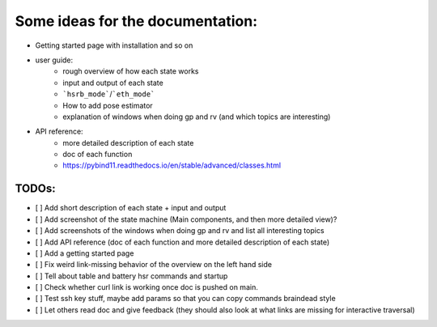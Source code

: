 Some ideas for the documentation:
=================================
- Getting started page with installation and so on
- user guide: 
    - rough overview of how each state works 
    - input and output of each state
    - ```hsrb_mode```/```eth_mode```
    - How to add pose estimator
    - explanation of windows when doing gp and rv (and which topics are interesting)
- API reference:
    - more detailed description of each state
    - doc of each function
    - https://pybind11.readthedocs.io/en/stable/advanced/classes.html

--------------------
TODOs:
--------------------

- [ ] Add short description of each state + input and output
- [ ] Add screenshot of the state machine (Main components, and then more detailed view)?
- [ ] Add screenshots of the windows when doing gp and rv and list all interesting topics
- [ ] Add API reference (doc of each function and more detailed description of each state)
- [ ] Add a getting started page
- [ ] Fix weird link-missing behavior of the overview on the left hand side
- [ ] Tell about table and battery hsr commands and startup
- [ ] Check whether curl link is working once doc is pushed on main.
- [ ] Test ssh key stuff, maybe add params so that you can copy commands braindead style
- [ ] Let others read doc and give feedback (they should also look at what links are missing for interactive traversal)

